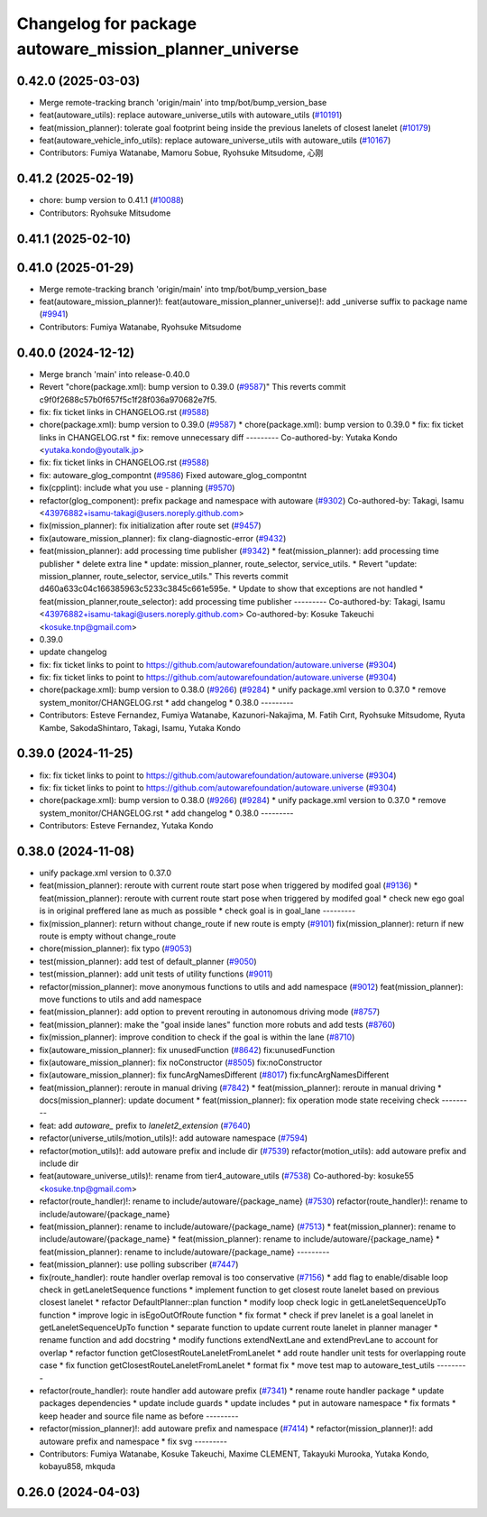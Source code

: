 ^^^^^^^^^^^^^^^^^^^^^^^^^^^^^^^^^^^^^^^^^^^^^^^^^^^^^^^
Changelog for package autoware_mission_planner_universe
^^^^^^^^^^^^^^^^^^^^^^^^^^^^^^^^^^^^^^^^^^^^^^^^^^^^^^^

0.42.0 (2025-03-03)
-------------------
* Merge remote-tracking branch 'origin/main' into tmp/bot/bump_version_base
* feat(autoware_utils): replace autoware_universe_utils with autoware_utils  (`#10191 <https://github.com/autowarefoundation/autoware.universe/issues/10191>`_)
* feat(mission_planner): tolerate goal footprint being inside the previous lanelets of closest lanelet (`#10179 <https://github.com/autowarefoundation/autoware.universe/issues/10179>`_)
* feat(autoware_vehicle_info_utils): replace autoware_universe_utils with autoware_utils (`#10167 <https://github.com/autowarefoundation/autoware.universe/issues/10167>`_)
* Contributors: Fumiya Watanabe, Mamoru Sobue, Ryohsuke Mitsudome, 心刚

0.41.2 (2025-02-19)
-------------------
* chore: bump version to 0.41.1 (`#10088 <https://github.com/autowarefoundation/autoware.universe/issues/10088>`_)
* Contributors: Ryohsuke Mitsudome

0.41.1 (2025-02-10)
-------------------

0.41.0 (2025-01-29)
-------------------
* Merge remote-tracking branch 'origin/main' into tmp/bot/bump_version_base
* feat(autoware_mission_planner)!: feat(autoware_mission_planner_universe)!: add _universe suffix to package name (`#9941 <https://github.com/autowarefoundation/autoware.universe/issues/9941>`_)
* Contributors: Fumiya Watanabe, Ryohsuke Mitsudome

0.40.0 (2024-12-12)
-------------------
* Merge branch 'main' into release-0.40.0
* Revert "chore(package.xml): bump version to 0.39.0 (`#9587 <https://github.com/autowarefoundation/autoware.universe/issues/9587>`_)"
  This reverts commit c9f0f2688c57b0f657f5c1f28f036a970682e7f5.
* fix: fix ticket links in CHANGELOG.rst (`#9588 <https://github.com/autowarefoundation/autoware.universe/issues/9588>`_)
* chore(package.xml): bump version to 0.39.0 (`#9587 <https://github.com/autowarefoundation/autoware.universe/issues/9587>`_)
  * chore(package.xml): bump version to 0.39.0
  * fix: fix ticket links in CHANGELOG.rst
  * fix: remove unnecessary diff
  ---------
  Co-authored-by: Yutaka Kondo <yutaka.kondo@youtalk.jp>
* fix: fix ticket links in CHANGELOG.rst (`#9588 <https://github.com/autowarefoundation/autoware.universe/issues/9588>`_)
* fix: autoware_glog_compontnt (`#9586 <https://github.com/autowarefoundation/autoware.universe/issues/9586>`_)
  Fixed autoware_glog_compontnt
* fix(cpplint): include what you use - planning (`#9570 <https://github.com/autowarefoundation/autoware.universe/issues/9570>`_)
* refactor(glog_component): prefix package and namespace with autoware (`#9302 <https://github.com/autowarefoundation/autoware.universe/issues/9302>`_)
  Co-authored-by: Takagi, Isamu <43976882+isamu-takagi@users.noreply.github.com>
* fix(mission_planner): fix initialization after route set (`#9457 <https://github.com/autowarefoundation/autoware.universe/issues/9457>`_)
* fix(autoware_mission_planner): fix clang-diagnostic-error (`#9432 <https://github.com/autowarefoundation/autoware.universe/issues/9432>`_)
* feat(mission_planner): add processing time publisher (`#9342 <https://github.com/autowarefoundation/autoware.universe/issues/9342>`_)
  * feat(mission_planner): add processing time publisher
  * delete extra line
  * update: mission_planner, route_selector, service_utils.
  * Revert "update: mission_planner, route_selector, service_utils."
  This reverts commit d460a633c04c166385963c5233c3845c661e595e.
  * Update to show that exceptions are not handled
  * feat(mission_planner,route_selector): add processing time publisher
  ---------
  Co-authored-by: Takagi, Isamu <43976882+isamu-takagi@users.noreply.github.com>
  Co-authored-by: Kosuke Takeuchi <kosuke.tnp@gmail.com>
* 0.39.0
* update changelog
* fix: fix ticket links to point to https://github.com/autowarefoundation/autoware.universe (`#9304 <https://github.com/autowarefoundation/autoware.universe/issues/9304>`_)
* fix: fix ticket links to point to https://github.com/autowarefoundation/autoware.universe (`#9304 <https://github.com/autowarefoundation/autoware.universe/issues/9304>`_)
* chore(package.xml): bump version to 0.38.0 (`#9266 <https://github.com/autowarefoundation/autoware.universe/issues/9266>`_) (`#9284 <https://github.com/autowarefoundation/autoware.universe/issues/9284>`_)
  * unify package.xml version to 0.37.0
  * remove system_monitor/CHANGELOG.rst
  * add changelog
  * 0.38.0
  ---------
* Contributors: Esteve Fernandez, Fumiya Watanabe, Kazunori-Nakajima, M. Fatih Cırıt, Ryohsuke Mitsudome, Ryuta Kambe, SakodaShintaro, Takagi, Isamu, Yutaka Kondo

0.39.0 (2024-11-25)
-------------------
* fix: fix ticket links to point to https://github.com/autowarefoundation/autoware.universe (`#9304 <https://github.com/autowarefoundation/autoware.universe/issues/9304>`_)
* fix: fix ticket links to point to https://github.com/autowarefoundation/autoware.universe (`#9304 <https://github.com/autowarefoundation/autoware.universe/issues/9304>`_)
* chore(package.xml): bump version to 0.38.0 (`#9266 <https://github.com/autowarefoundation/autoware.universe/issues/9266>`_) (`#9284 <https://github.com/autowarefoundation/autoware.universe/issues/9284>`_)
  * unify package.xml version to 0.37.0
  * remove system_monitor/CHANGELOG.rst
  * add changelog
  * 0.38.0
  ---------
* Contributors: Esteve Fernandez, Yutaka Kondo

0.38.0 (2024-11-08)
-------------------
* unify package.xml version to 0.37.0
* feat(mission_planner): reroute with current route start pose when triggered by modifed goal (`#9136 <https://github.com/autowarefoundation/autoware.universe/issues/9136>`_)
  * feat(mission_planner): reroute with current route start pose when triggered by modifed goal
  * check new ego goal is in original preffered lane as much as possible
  * check goal is in goal_lane
  ---------
* fix(mission_planner): return without change_route if new route is empty  (`#9101 <https://github.com/autowarefoundation/autoware.universe/issues/9101>`_)
  fix(mission_planner): return if new route is empty without change_route
* chore(mission_planner): fix typo (`#9053 <https://github.com/autowarefoundation/autoware.universe/issues/9053>`_)
* test(mission_planner): add test of default_planner (`#9050 <https://github.com/autowarefoundation/autoware.universe/issues/9050>`_)
* test(mission_planner): add unit tests of utility functions (`#9011 <https://github.com/autowarefoundation/autoware.universe/issues/9011>`_)
* refactor(mission_planner): move anonymous functions to utils and add namespace (`#9012 <https://github.com/autowarefoundation/autoware.universe/issues/9012>`_)
  feat(mission_planner): move functions to utils and add namespace
* feat(mission_planner): add option to prevent rerouting in autonomous driving mode (`#8757 <https://github.com/autowarefoundation/autoware.universe/issues/8757>`_)
* feat(mission_planner): make the "goal inside lanes" function more robuts and add tests (`#8760 <https://github.com/autowarefoundation/autoware.universe/issues/8760>`_)
* fix(mission_planner): improve condition to check if the goal is within the lane (`#8710 <https://github.com/autowarefoundation/autoware.universe/issues/8710>`_)
* fix(autoware_mission_planner): fix unusedFunction (`#8642 <https://github.com/autowarefoundation/autoware.universe/issues/8642>`_)
  fix:unusedFunction
* fix(autoware_mission_planner): fix noConstructor (`#8505 <https://github.com/autowarefoundation/autoware.universe/issues/8505>`_)
  fix:noConstructor
* fix(autoware_mission_planner): fix funcArgNamesDifferent (`#8017 <https://github.com/autowarefoundation/autoware.universe/issues/8017>`_)
  fix:funcArgNamesDifferent
* feat(mission_planner): reroute in manual driving (`#7842 <https://github.com/autowarefoundation/autoware.universe/issues/7842>`_)
  * feat(mission_planner): reroute in manual driving
  * docs(mission_planner): update document
  * feat(mission_planner): fix operation mode state receiving check
  ---------
* feat: add `autoware\_` prefix to `lanelet2_extension` (`#7640 <https://github.com/autowarefoundation/autoware.universe/issues/7640>`_)
* refactor(universe_utils/motion_utils)!: add autoware namespace (`#7594 <https://github.com/autowarefoundation/autoware.universe/issues/7594>`_)
* refactor(motion_utils)!: add autoware prefix and include dir (`#7539 <https://github.com/autowarefoundation/autoware.universe/issues/7539>`_)
  refactor(motion_utils): add autoware prefix and include dir
* feat(autoware_universe_utils)!: rename from tier4_autoware_utils (`#7538 <https://github.com/autowarefoundation/autoware.universe/issues/7538>`_)
  Co-authored-by: kosuke55 <kosuke.tnp@gmail.com>
* refactor(route_handler)!: rename to include/autoware/{package_name}  (`#7530 <https://github.com/autowarefoundation/autoware.universe/issues/7530>`_)
  refactor(route_handler)!: rename to include/autoware/{package_name}
* feat(mission_planner): rename to include/autoware/{package_name} (`#7513 <https://github.com/autowarefoundation/autoware.universe/issues/7513>`_)
  * feat(mission_planner): rename to include/autoware/{package_name}
  * feat(mission_planner): rename to include/autoware/{package_name}
  * feat(mission_planner): rename to include/autoware/{package_name}
  ---------
* feat(mission_planner): use polling subscriber (`#7447 <https://github.com/autowarefoundation/autoware.universe/issues/7447>`_)
* fix(route_handler): route handler overlap removal is too conservative (`#7156 <https://github.com/autowarefoundation/autoware.universe/issues/7156>`_)
  * add flag to enable/disable loop check in getLaneletSequence functions
  * implement function to get closest route lanelet based on previous closest lanelet
  * refactor DefaultPlanner::plan function
  * modify loop check logic in getLaneletSequenceUpTo function
  * improve logic in isEgoOutOfRoute function
  * fix format
  * check if prev lanelet is a goal lanelet in getLaneletSequenceUpTo function
  * separate function to update current route lanelet in planner manager
  * rename function and add docstring
  * modify functions extendNextLane and extendPrevLane to account for overlap
  * refactor function getClosestRouteLaneletFromLanelet
  * add route handler unit tests for overlapping route case
  * fix function getClosestRouteLaneletFromLanelet
  * format fix
  * move test map to autoware_test_utils
  ---------
* refactor(route_handler): route handler add autoware prefix (`#7341 <https://github.com/autowarefoundation/autoware.universe/issues/7341>`_)
  * rename route handler package
  * update packages dependencies
  * update include guards
  * update includes
  * put in autoware namespace
  * fix formats
  * keep header and source file name as before
  ---------
* refactor(mission_planner)!: add autoware prefix and namespace (`#7414 <https://github.com/autowarefoundation/autoware.universe/issues/7414>`_)
  * refactor(mission_planner)!: add autoware prefix and namespace
  * fix svg
  ---------
* Contributors: Fumiya Watanabe, Kosuke Takeuchi, Maxime CLEMENT, Takayuki Murooka, Yutaka Kondo, kobayu858, mkquda

0.26.0 (2024-04-03)
-------------------
